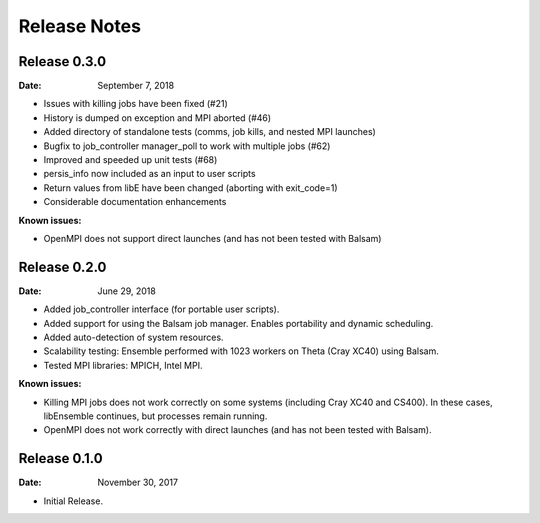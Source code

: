 =============
Release Notes
=============


Release 0.3.0
-------------

:Date: September 7, 2018

* Issues with killing jobs have been fixed (#21)
* History is dumped on exception and MPI aborted (#46)
* Added directory of standalone tests (comms, job kills, and nested MPI launches)
* Bugfix to job_controller manager_poll to work with multiple jobs (#62)
* Improved and speeded up unit tests (#68)
* persis_info now included as an input to user scripts
* Return values from libE have been changed (aborting with exit_code=1)
* Considerable documentation enhancements

:Known issues:
* OpenMPI does not support direct launches (and has not been tested with Balsam)


Release 0.2.0
-------------

:Date: June 29, 2018

* Added job_controller interface (for portable user scripts).
* Added support for using the Balsam job manager. Enables portability and dynamic scheduling.
* Added auto-detection of system resources.
* Scalability testing: Ensemble performed with 1023 workers on Theta (Cray XC40) using Balsam.
* Tested MPI libraries: MPICH, Intel MPI.

:Known issues:

* Killing MPI jobs does not work correctly on some systems (including Cray XC40 and CS400). In these cases, libEnsemble continues, but processes remain running.
* OpenMPI does not work correctly with direct launches (and has not been tested with Balsam).


Release 0.1.0
-------------

:Date: November 30, 2017

* Initial Release.
